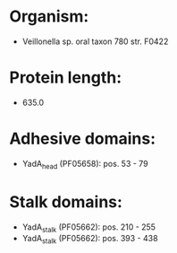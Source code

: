 * Organism:
- Veillonella sp. oral taxon 780 str. F0422
* Protein length:
- 635.0
* Adhesive domains:
- YadA_head (PF05658): pos. 53 - 79
* Stalk domains:
- YadA_stalk (PF05662): pos. 210 - 255
- YadA_stalk (PF05662): pos. 393 - 438

